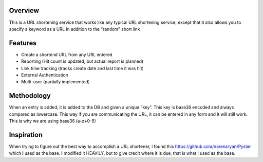 Overview
==========

This is a URL shortening service that works like any typical URL shortening
service, except that it also allows you to specify a keyword as a URL in
addition to the "random" short link

Features
========

* Create a shortend URL from any URL entered
* Reporting (Hit count is updated, but actual report is planned)
* Link time tracking (tracks create date and last time it was hit)
* External Authentication
* Multi-user (partially implemented)

Methodology
===========

When an entry is added, it is added to the DB and given a unique "key".  This
key is base36 encoded and always compared as lowercase.  This way if you are
communicating the URL, it can be entered in any form and it will still work.
This is why we are using base36 (a-z+0-9)

Inspiration
===========

When trying to figure out the best way to accomplish a URL shortener, I found
this https://github.com/narenaryan/Pyster which I used as the base.  I modified
it HEAVILY, but to give credit where it is due, that is what I used as the base.
